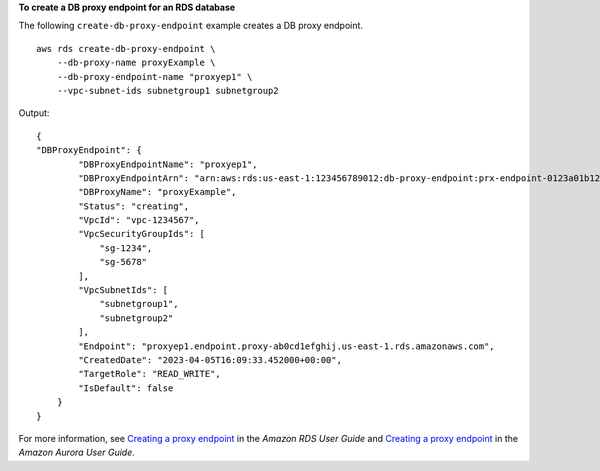 **To create a DB proxy endpoint for an RDS database**

The following ``create-db-proxy-endpoint`` example creates a DB proxy endpoint. ::

    aws rds create-db-proxy-endpoint \
        --db-proxy-name proxyExample \
        --db-proxy-endpoint-name "proxyep1" \
        --vpc-subnet-ids subnetgroup1 subnetgroup2

Output::

    {
    "DBProxyEndpoint": {
            "DBProxyEndpointName": "proxyep1",
            "DBProxyEndpointArn": "arn:aws:rds:us-east-1:123456789012:db-proxy-endpoint:prx-endpoint-0123a01b12345c0ab",
            "DBProxyName": "proxyExample",
            "Status": "creating",
            "VpcId": "vpc-1234567",
            "VpcSecurityGroupIds": [
                "sg-1234", 
                "sg-5678"
            ],
            "VpcSubnetIds": [
                "subnetgroup1", 
                "subnetgroup2" 
            ],
            "Endpoint": "proxyep1.endpoint.proxy-ab0cd1efghij.us-east-1.rds.amazonaws.com",
            "CreatedDate": "2023-04-05T16:09:33.452000+00:00",
            "TargetRole": "READ_WRITE",
            "IsDefault": false
        }
    }

For more information, see `Creating a proxy endpoint <https://docs.aws.amazon.com/AmazonRDS/latest/UserGuide/rds-proxy-endpoints.html#rds-proxy-endpoints.CreatingEndpoint>`__ in the *Amazon RDS User Guide* and `Creating a proxy endpoint <https://docs.aws.amazon.com/AmazonRDS/latest/AuroraUserGuide/rds-proxy-endpoints.html#rds-proxy-endpoints.CreatingEndpoint>`__ in the *Amazon Aurora User Guide*.